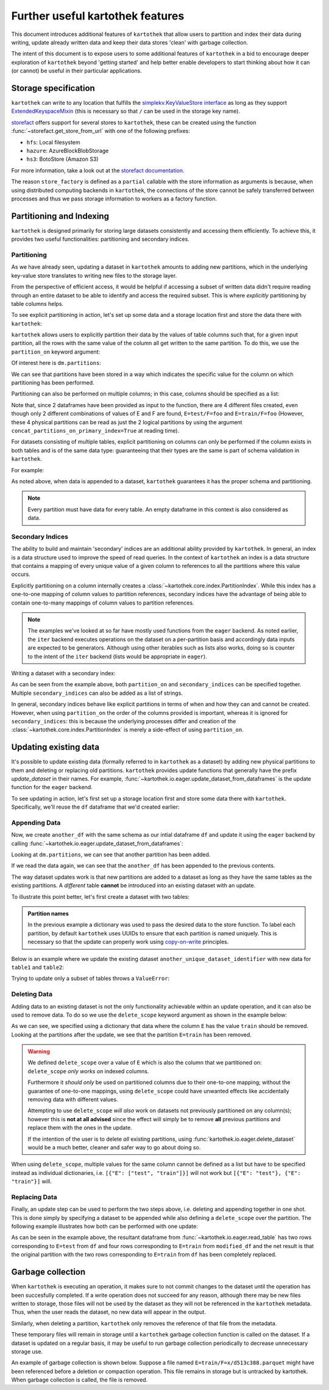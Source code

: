 .. _further_useful_features:

=================================
Further useful kartothek features
=================================

This document introduces additional features of ``kartothek`` that allow users to
partition and index their data during writing, update already written data and
keep their data stores 'clean' with garbage collection.

The intent of this document is to expose users to some additional features of ``kartothek``
in a bid to encourage deeper exploration of ``kartothek`` beyond 'getting started' and help
better enable developers to start thinking about how it can (or cannot) be useful in their
particular applications.

.. _storage_specification:

Storage specification
=====================

``kartothek`` can write to any location that
fulfills the `simplekv.KeyValueStore interface
<https://simplekv.readthedocs.io/en/latest/#simplekv.KeyValueStore>`_  as long as they
support `ExtendedKeyspaceMixin
<https://github.com/mbr/simplekv/search?q=%22class+ExtendedKeyspaceMixin%22&unscoped_q=%22class+ExtendedKeyspaceMixin%22>`_
(this is necessary so that ``/`` can be used in the storage key name).

`storefact`_ offers support for several stores to ``kartothek``, these can be created using the
function :func:`~storefact.get_store_from_url` with one of the following prefixes:

- ``hfs``: Local filesystem
- ``hazure``: AzureBlockBlobStorage
- ``hs3``:  BotoStore (Amazon S3)

For more information, take a look out at the `storefact documentation
<https://storefact.readthedocs.io/en/latest/reference/storefact.html>`_.

The reason ``store_factory`` is defined as a ``partial`` callable with the store
information as arguments is because, when using distributed computing backends in
``kartothek``, the connections of the store cannot be safely transferred between
processes and thus we pass storage information to workers as a factory function.

.. _partitioning_section:

Partitioning and Indexing
=========================

``kartothek`` is designed primarily for storing large datasets consistently and
accessing them efficiently. To achieve this, it provides two useful functionalities:
partitioning and secondary indices.


Partitioning
------------

As we have already seen, updating a dataset in ``kartothek`` amounts to adding new
partitions, which in the underlying key-value store translates to writing new files
to the storage layer.

From the perspective of efficient access, it would be helpful if accessing a subset
of written data didn't require reading through an entire dataset to be able to
identify and access the required subset. This is where *explicitly* partitioning by
table columns helps.

To see explicit partitioning in action, let's set up some data and a storage location
first and store the data there with ``kartothek``:

.. ipython:: python

    import numpy as np
    import pandas as pd
    from functools import partial
    from tempfile import TemporaryDirectory
    from storefact import get_store_from_url

    from kartothek.io.eager import store_dataframes_as_dataset

    dataset_dir = TemporaryDirectory()

    store_factory = partial(get_store_from_url, f"hfs://{dataset_dir.name}")

    df = pd.DataFrame(
        {
            "A": 1.0,
            "B": pd.Timestamp("20130102"),
            "C": pd.Series(1, index=list(range(4)), dtype="float32"),
            "D": np.array([3] * 4, dtype="int32"),
            "E": pd.Categorical(["test", "train", "test", "train"]),
            "F": "foo",
        }
    )
    df


``kartothek`` allows users to explicitly partition their data by the values of table
columns such that, for a given input partition, all the rows with the same value of the
column all get written to the same partition. To do this, we use the
``partition_on`` keyword argument:

.. ipython:: python

    dm = store_dataframes_as_dataset(
        store_factory, "partitioned_dataset", df, partition_on="E"
    )


Of interest here is ``dm.partitions``:

.. ipython:: python

    sorted(dm.partitions.keys())


We can see that partitions have been stored in a way which indicates the
specific value for the column on which partitioning has been performed.

Partitioning can also be performed on multiple columns; in this case, columns
should be specified as a list:

.. ipython:: python

    duplicate_df = df.copy()
    duplicate_df.F = "bar"

    dm = store_dataframes_as_dataset(
        store_factory,
        "another_partitioned_dataset",
        [df, duplicate_df],
        partition_on=["E", "F"],
    )
    sorted(dm.partitions.keys())


Note that, since 2 dataframes have been provided as input to the function, there are
4 different files created, even though only 2 different combinations of values of E and
F are found, ``E=test/F=foo`` and ``E=train/F=foo`` (However, these 4 physical partitions
can be read as just the 2 logical partitions by using the argument
``concat_partitions_on_primary_index=True`` at reading time).

For datasets consisting of multiple tables, explicit partitioning on columns can only be
performed if the column exists in both tables and is of the same data type: guaranteeing
that their types are the same is part of schema validation in ``kartothek``.

For example:

.. ipython:: python

    df.dtypes
    different_df = pd.DataFrame(
        {"B": pd.to_datetime(["20130102", "20190101"]), "L": [1, 4], "Q": [True, False]}
    )
    different_df.dtypes

    dm = store_dataframes_as_dataset(
        store_factory,
        "multiple_partitioned_tables",
        [{"data": {"table1": df, "table2": different_df}}],
        partition_on="B",
    )

    sorted(dm.partitions.keys())


As noted above, when data is appended to a dataset, ``kartothek`` guarantees it has
the proper schema and partitioning.

.. note:: Every partition must have data for every table. An empty dataframe in this
          context is also considered as data.


Secondary Indices
-----------------

The ability to build and maintain 'secondary' indices are an additional ability
provided by ``kartothek``. In general, an index is a data structure used to improve
the speed of read queries. In the context of ``kartothek`` an index is a data structure
that contains a mapping of every unique value of a given column to references to all the
partitions where this value occurs.

Explicitly partitioning on a column internally creates a :class:`~kartothek.core.index.PartitionIndex`.
While this index has a one-to-one mapping of column values to partition references,
secondary indices have the advantage of being able to contain one-to-many mappings of
column values to partition references.

.. note::

    The examples we've looked at so far have mostly used functions from the ``eager``
    backend. As noted earlier, the ``iter`` backend executes operations on the dataset
    on a per-partition basis and accordingly data inputs are expected to be generators.
    Although using other iterables such as lists also works, doing so is counter
    to the intent of the ``iter`` backend (lists would be appropriate in ``eager``).


Writing a dataset with a secondary index:

.. ipython:: python

    from kartothek.io.iter import store_dataframes_as_dataset__iter

    # "Generate" 5 dataframes
    df_gen = (
        pd.DataFrame({"date": pd.Timestamp(f"2020-01-0{i}"), "X": np.random.choice(10, 10)})
        for i in range(1, 6)
    )

    dm = store_dataframes_as_dataset__iter(
        df_gen,
        store_factory,
        "secondarily_indexed",
        partition_on="date",
        secondary_indices="X",
    )
    dm

    dm = dm.load_all_indices(store_factory())
    dm.indices["X"].eval_operator("==", 0)  # Show files where `X == 0`


As can be seen from the example above, both ``partition_on`` and ``secondary_indices``
can be specified together. Multiple ``secondary_indices`` can also be added as a list of
strings.

In general, secondary indices behave like explicit partitions in terms of when and how they
can and cannot be created. However, when using ``partition_on`` the order of the columns
provided is important, whereas it is ignored for ``secondary_indices``: this is because the
underlying processes differ and creation of the :class:`~kartothek.core.index.PartitionIndex`
is merely a side-effect of using ``partition_on``.


Updating existing data
======================

It's possible to update existing data (formally referred to in ``kartothek`` as a dataset)
by adding new physical partitions to them and deleting or replacing old partitions. ``kartothek``
provides update functions that generally have the prefix `update_dataset` in their names.
For example, :func:`~kartothek.io.eager.update_dataset_from_dataframes` is the update
function for the ``eager`` backend.

To see updating in action, let's first set up a storage location first and store some data there
with ``kartothek``. Specifically, we'll reuse the ``df`` dataframe that we'd created earlier:

.. ipython:: python

    dm = store_dataframes_as_dataset(store_factory, "a_unique_dataset_identifier", df)
    sorted(dm.partitions.keys())


Appending Data
--------------

Now, we create ``another_df`` with the same schema as our intial dataframe
``df`` and update it using the ``eager`` backend by calling :func:`~kartothek.io.eager.update_dataset_from_dataframes`:

.. ipython:: python

    from kartothek.io.eager import update_dataset_from_dataframes

    another_df = pd.DataFrame(
        {
            "A": 5.0,
            "B": pd.Timestamp("20110102"),
            "C": pd.Series(2, index=list(range(4)), dtype="float32"),
            "D": np.array([6] * 4, dtype="int32"),
            "E": pd.Categorical(["prod", "dev", "prod", "dev"]),
            "F": "bar",
        }
    )

    dm = update_dataset_from_dataframes(
        [another_df], store=store_factory, dataset_uuid="a_unique_dataset_identifier"
    )
    sorted(dm.partitions.keys())


Looking at ``dm.partitions``, we can see that another partition has
been added.

If we read the data again, we can see that the ``another_df`` has been appended to the
previous contents.

.. ipython:: python

    from kartothek.io.eager import read_table

    updated_df = read_table("a_unique_dataset_identifier", store_factory, table="table")
    updated_df


The way dataset updates work is that new partitions are added to a dataset
as long as they have the same tables as the existing partitions. A `different`
table **cannot** be introduced into an existing dataset with an update.

To illustrate this point better, let's first create a dataset with two tables:

.. ipython:: python

    df2 = pd.DataFrame(
        {
            "G": "foo",
            "H": pd.Categorical(["test", "train", "test", "train"]),
            "I": np.array([9] * 4, dtype="int32"),
            "J": pd.Series(3, index=list(range(4)), dtype="float32"),
            "K": pd.Timestamp("20190604"),
            "L": 2.0,
        }
    )
    df2

    dm = store_dataframes_as_dataset(
        store_factory,
        "another_unique_dataset_identifier",
        dfs=[{"data": {"table1": df, "table2": df2}}],
    )
    dm.tables
    sorted(dm.partitions.keys())


.. admonition:: Partition names

   In the previous example a dictionary was used to pass the desired data to the store function. To label each
   partition, by default ``kartothek`` uses UUIDs to ensure that each partition is named uniquely. This is
   necessary so that the update can properly work using `copy-on-write <https://en.wikipedia.org/wiki/Copy-on-write>`_
   principles.

Below is an example where we update the existing dataset ``another_unique_dataset_identifier``
with new data for ``table1`` and ``table2``:

.. ipython:: python

    another_df2 = pd.DataFrame(
        {
            "G": "bar",
            "H": pd.Categorical(["prod", "dev", "prod", "dev"]),
            "I": np.array([12] * 4, dtype="int32"),
            "J": pd.Series(4, index=list(range(4)), dtype="float32"),
            "K": pd.Timestamp("20190614"),
            "L": 10.0,
        }
    )
    another_df2

    dm = update_dataset_from_dataframes(
        {"data": {"table1": another_df, "table2": another_df2}},
        store=store_factory,
        dataset_uuid="another_unique_dataset_identifier",
    )
    dm.tables
    sorted(dm.partitions.keys())


Trying to update only a subset of tables throws a ``ValueError``:

.. ipython::

    @verbatim
    In [45]: update_dataset_from_dataframes(
       ....:        {
       ....:           "data":
       ....:           {
       ....:              "table2": another_df2
       ....:           }
       ....:        },
       ....:        store=store_factory,
       ....:        dataset_uuid="another_unique_dataset_identifier"
       ....:        )
       ....:
    ---------------------------------------------------------------------------
    ValueError: Input partitions for update have different tables than dataset:
    Input partition tables: {'table2'}
    Tables of existing dataset: ['table1', 'table2']


Deleting Data
-------------

Adding data to an existing dataset is not the only functionality achievable within an update
operation, and it can also be used to remove data.
To do so we use the ``delete_scope`` keyword argument as shown in the example below:

.. ipython:: python

    dm = update_dataset_from_dataframes(
        None,
        store=store_factory,
        dataset_uuid="partitioned_dataset",
        partition_on="E",
        delete_scope=[{"E": "train"}],
    )
    sorted(dm.partitions.keys())


As we can see, we specified using a dictionary that data where the column ``E`` has the
value ``train`` should be removed. Looking at the partitions after the update, we see that
the partition ``E=train`` has been removed.

.. warning:: We defined ``delete_scope`` over a value of ``E`` which is also the column that
    we partitioned on: ``delete_scope`` *only works on* indexed columns.

    Furthermore it *should only* be used on partitioned columns due to their one-to-one mapping;
    without the guarantee of one-to-one mappings, using ``delete_scope`` could have unwanted
    effects like accidentally removing data with different values.

    Attempting to use ``delete_scope`` *will also* work on datasets not previously partitioned
    on any column(s); however this is **not at all advised** since the effect will simply be to
    remove **all** previous partitions and replace them with the ones in the update.

    If the intention of the user is to delete *all* existing partitions, using :func:`kartothek.io.eager.delete_dataset`
    would be a much better, cleaner and safer way to go about doing so.


When  using ``delete_scope``, multiple values for the same column cannot be defined as a
list but have to be specified instead as individual dictionaries, i.e.
``[{"E": ["test", "train"]}]`` will not work but ``[{"E": "test"}, {"E": "train"}]`` will.

.. ipython:: python

    dm = update_dataset_from_dataframes(
        None,
        store=store_factory,
        dataset_uuid="another_partitioned_dataset",
        partition_on=["E", "F"],
        delete_scope=[{"E": "train", "F": "foo"}, {"E": "test", "F": "bar"}],
    )

    sorted(dm.partitions.keys())  # `E=train/F=foo` and `E=test/F=bar` are deleted


Replacing Data
--------------

Finally, an update step can be used to perform the two steps above, i.e. deleting and appending
together in one shot. This is done simply by specifying a dataset to be appended while also defining
a ``delete_scope`` over the partition. The following example illustrates how both can be performed
with one update:

.. ipython:: python

    df  # this has 2 rows where column E has value 'test' and another 2 rows where E is 'train'

    dm = store_dataframes_as_dataset(
        store_factory, "replace_partition", df, partition_on="E"
    )
    sorted(dm.partitions.keys())  # two partitions, one each for E=test and E=train

    modified_df = another_df.copy()
    modified_df.E = (
        "train"
    )  # set column E to have value 'train' for all rows in this dataframe
    modified_df

    dm = update_dataset_from_dataframes(
        [
            modified_df
        ],  # specify dataframe which has 'new' data for partition to be replaced
        store=store_factory,
        dataset_uuid="replace_partition",
        partition_on="E",  # don't forget to specify the partitioning column
        delete_scope=[{"E": "train"}],  # specify the partition to be deleted
    )
    sorted(dm.partitions.keys())

    modified_df = read_table("replace_partition", store_factory, table="table")
    modified_df


As can be seen in the example above, the resultant dataframe from :func:`~kartothek.io.eager.read_table` has two rows
corresponding to ``E=test`` from ``df`` and four rows corresponding to ``E=train`` from ``modified_df``
and the net result is that the original partition with the two rows corresponding to ``E=train`` from ``df``
has been completely replaced.

Garbage collection
==================

When ``kartothek`` is executing an operation, it makes sure to not
commit changes to the dataset until the operation has been succesfully completed. If a
write operation does not succeed for any reason, although there may be new files written
to storage, those files will not be used by the dataset as they will not be referenced in
the ``kartothek`` metadata. Thus, when the user reads the dataset, no new data will
appear in the output.

Similarly, when deleting a partition, ``kartothek`` only removes the reference of that file
from the metadata.

These temporary files will remain in storage until a ``kartothek``  garbage collection
function is called on the dataset.
If a dataset is updated on a regular basis, it may be useful to run garbage collection
periodically to decrease unnecessary storage use.

An example of garbage collection is shown below. Suppose a file named
``E=train/F=x/d513c388.parquet`` might have been referenced before a deletion or
compaction operation. This file remains in storage but is untracked by kartothek.
When garbage collection is called, the file is removed.

.. ipython:: python

    from kartothek.io.eager import garbage_collect_dataset

    store = store_factory()
    # Put corrupt parquet file in storage for dataset "a_unique_dataset_identifier"
    store.put("a_unique_dataset_identifier/table/E=train/F=x/d513c388.parquet", b"trash")
    files_before = set(store.keys())

    garbage_collect_dataset(store=store_factory, dataset_uuid="a_unique_dataset_identifier")

    files_before.difference(store.keys())  # Show files removed

.. _storefact: https://github.com/blue-yonder/storefact
